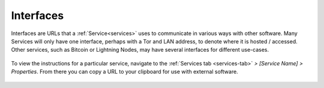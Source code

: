 .. _service-interfaces:

==========
Interfaces
==========

Interfaces are URLs that a :ref:`Service<services>` uses to communicate in various ways with other software.  Many Services will only have one interface, perhaps with a Tor and LAN address, to denote where it is hosted / accessed.  Other services, such as Bitcoin or Lightning Nodes, may have several interfaces for different use-cases.

.. figure:: /_static/images/services/service-ints.png
  :width: 60%

To view the instructions for a particular service, navigate to the :ref:`Services tab <services-tab>` *> [Service Name] > Properties*.  From there you can copy a URL to your clipboard for use with external software.

.. figure:: /_static/images/services/service-ints0.png
  :width: 60%
